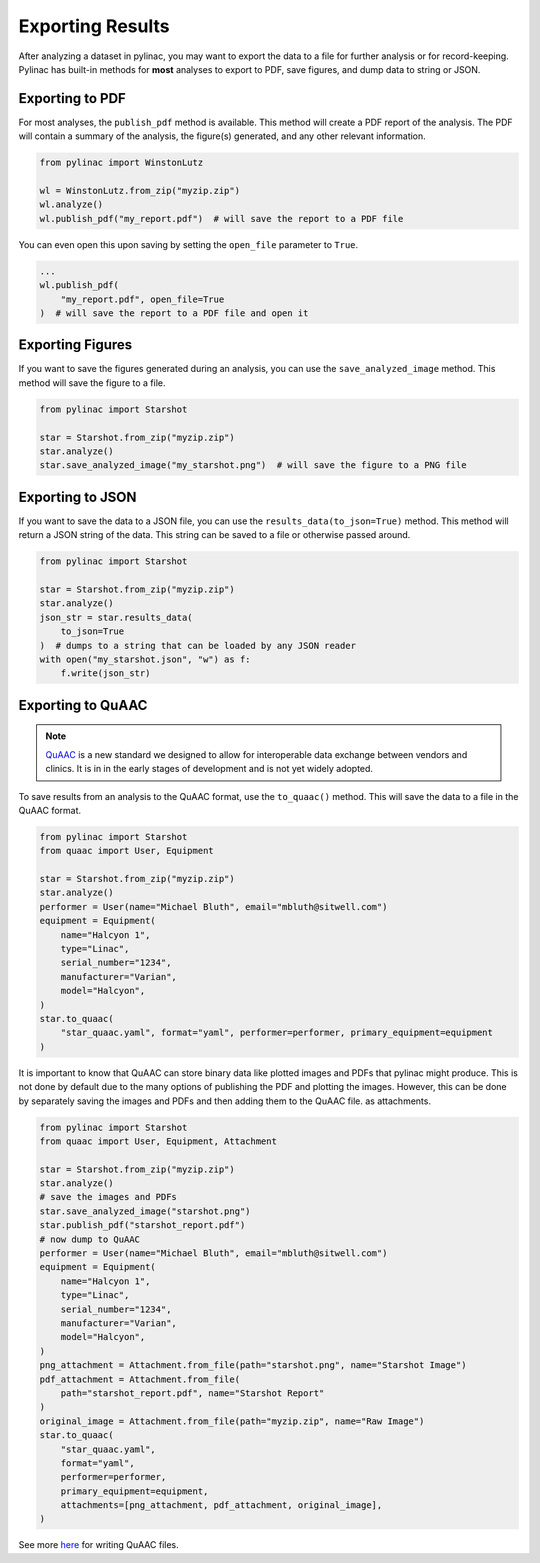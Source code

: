.. _exporting-results:

=================
Exporting Results
=================

After analyzing a dataset in pylinac, you may want to export the data to a file for further analysis or for record-keeping.
Pylinac has built-in methods for **most** analyses to export to PDF, save figures, and dump data to string or JSON.


Exporting to PDF
----------------

For most analyses, the ``publish_pdf`` method is available. This method will create a PDF report of the analysis. The PDF will contain a summary of the analysis, the figure(s) generated, and any other relevant information.

.. code-block:: python

    from pylinac import WinstonLutz

    wl = WinstonLutz.from_zip("myzip.zip")
    wl.analyze()
    wl.publish_pdf("my_report.pdf")  # will save the report to a PDF file

You can even open this upon saving by setting the ``open_file`` parameter to ``True``.

.. code-block:: python

    ...
    wl.publish_pdf(
        "my_report.pdf", open_file=True
    )  # will save the report to a PDF file and open it

Exporting Figures
-----------------

If you want to save the figures generated during an analysis, you can use the ``save_analyzed_image`` method. This method will save the figure to a file.

.. code-block:: python

    from pylinac import Starshot

    star = Starshot.from_zip("myzip.zip")
    star.analyze()
    star.save_analyzed_image("my_starshot.png")  # will save the figure to a PNG file

Exporting to JSON
-----------------

If you want to save the data to a JSON file, you can use the ``results_data(to_json=True)`` method. This method will return a JSON string of the data.
This string can be saved to a file or otherwise passed around.

.. code-block:: python

    from pylinac import Starshot

    star = Starshot.from_zip("myzip.zip")
    star.analyze()
    json_str = star.results_data(
        to_json=True
    )  # dumps to a string that can be loaded by any JSON reader
    with open("my_starshot.json", "w") as f:
        f.write(json_str)

Exporting to QuAAC
------------------

.. note::

   `QuAAC <https://quaac.readthedocs.io/en/latest/index.html>`__ is a new standard we designed to allow for interoperable data exchange between vendors and clinics.
   It is in in the early stages of development and is not yet widely adopted.

To save results from an analysis to the QuAAC format, use the ``to_quaac()`` method. This will save the
data to a file in the QuAAC format.

.. code-block:: python

    from pylinac import Starshot
    from quaac import User, Equipment

    star = Starshot.from_zip("myzip.zip")
    star.analyze()
    performer = User(name="Michael Bluth", email="mbluth@sitwell.com")
    equipment = Equipment(
        name="Halcyon 1",
        type="Linac",
        serial_number="1234",
        manufacturer="Varian",
        model="Halcyon",
    )
    star.to_quaac(
        "star_quaac.yaml", format="yaml", performer=performer, primary_equipment=equipment
    )

It is important to know that QuAAC can store binary data like plotted images and PDFs that pylinac might produce.
This is not done by default due to the many options of publishing the PDF and plotting the images.
However, this can be done by separately saving the images and PDFs and then adding them to the QuAAC file.
as attachments.

.. code-block:: python

    from pylinac import Starshot
    from quaac import User, Equipment, Attachment

    star = Starshot.from_zip("myzip.zip")
    star.analyze()
    # save the images and PDFs
    star.save_analyzed_image("starshot.png")
    star.publish_pdf("starshot_report.pdf")
    # now dump to QuAAC
    performer = User(name="Michael Bluth", email="mbluth@sitwell.com")
    equipment = Equipment(
        name="Halcyon 1",
        type="Linac",
        serial_number="1234",
        manufacturer="Varian",
        model="Halcyon",
    )
    png_attachment = Attachment.from_file(path="starshot.png", name="Starshot Image")
    pdf_attachment = Attachment.from_file(
        path="starshot_report.pdf", name="Starshot Report"
    )
    original_image = Attachment.from_file(path="myzip.zip", name="Raw Image")
    star.to_quaac(
        "star_quaac.yaml",
        format="yaml",
        performer=performer,
        primary_equipment=equipment,
        attachments=[png_attachment, pdf_attachment, original_image],
    )

See more `here <https://quaac.readthedocs.io/en/latest/writing_quaac.html#writing-quaac-files>`__ for writing QuAAC files.
